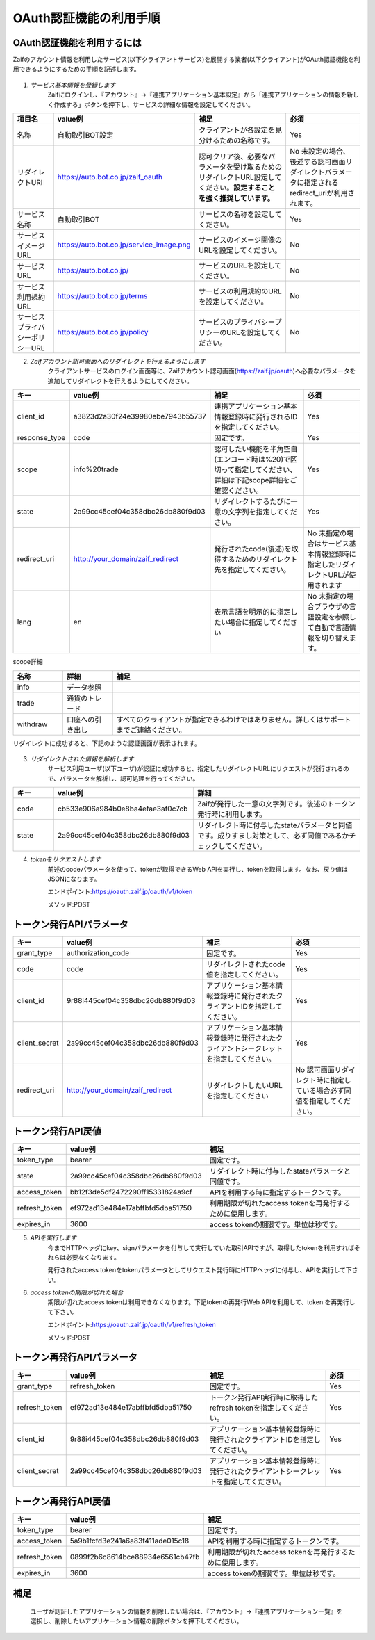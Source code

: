 ===========================
OAuth認証機能の利用手順
===========================

OAuth認証機能を利用するには
================================
Zaifのアカウント情報を利用したサービス(以下クライアントサービス)を展開する業者(以下クライアント)がOAuth認証機能を利用できるようにするための手順を記述します。

    .. image:: images/oauth_slideshow_1.png

    .. image:: images/oauth_slideshow_2.png

1. *サービス基本情報を登録します*
    Zaifにログインし、『アカウント』→『連携アプリケーション基本設定』から「連携アプリケーションの情報を新しく作成する」ボタンを押下し、サービスの詳細な情報を設定してください。

.. csv-table::
    :header: "項目名", "value例", "補足", "必須"
    :widths: 20, 5, 55, 35

    "名称", "自動取引BOT設定", "クライアントが各設定を見分けるための名称です。", "Yes"
    "リダイレクトURI", "https://auto.bot.co.jp/zaif_oauth", "認可クリア後、必要なパラメータを受け取るためのリダイレクトURL設定してください。**設定することを強く推奨しています。**", "No 未設定の場合、後述する認可画面リダイレクトパラメータに指定されるredirect_uriが利用されます。"
    "サービス名称", "自動取引BOT", "サービスの名称を設定してください。", "Yes"
    "サービスイメージURL", "https://auto.bot.co.jp/service_image.png", "サービスのイメージ画像のURLを設定してください。", "No"
    "サービスURL", "https://auto.bot.co.jp/", "サービスのURLを設定してください。", "No"
    "サービス利用規約URL", "https://auto.bot.co.jp/terms", "サービスの利用規約のURLを設定してください。", "No"
    "サービスプライバシーポリシーURL", "https://auto.bot.co.jp/policy", "サービスのプライバシープリシーのURLを設定してください。", "No"


2. *Zaifアカウント認可画面へのリダイレクトを行えるようにします*
    クライアントサービスのログイン画面等に、Zaifアカウント認可画面(https://zaif.jp/oauth)へ必要なパラメータを追加してリダイレクトを行えるようにしてください。


.. csv-table::
    :header: "キー", "value例", "補足", "必須"
    :widths: 10, 10, 50, 30

    "client_id", "a3823d2a30f24e39980ebe7943b55737", "連携アプリケーション基本情報登録時に発行されるIDを指定してください。", "Yes"
    "response_type", "code", "固定です。", "Yes"
    "scope", "info%20trade", "認可したい機能を半角空白(エンコード時は%20)で区切って指定してください、詳細は下記scope詳細をご確認ください。", "Yes"
    "state", "2a99cc45cef04c358dbc26db880f9d03", "リダイレクトするたびに一意の文字列を指定してください。", "Yes"
    "redirect_uri", "http://your_domain/zaif_redirect", "発行されたcode(後述)を取得するためのリダイレクト先を指定してください。", "No 未指定の場合はサービス基本情報登録時に指定したリダイレクトURLが使用されます"
    "lang", "en", "表示言語を明示的に指定したい場合に指定してください", "No 未指定の場合ブラウザの言語設定を参照して自動で言語情報を切り替えます。"


scope詳細

.. csv-table::
    :header: "名称", "詳細", "補足"
    :widths: 5, 5, 25

    "info", "データ参照", "　"
    "trade", "通貨のトレード", "　"
    "withdraw", "口座への引き出し", "すべてのクライアントが指定できるわけではありません。詳しくはサポートまでご連絡ください。"


リダイレクトに成功すると、下記のような認証画面が表示されます。

    .. image:: images/oauth_screenshot.png


3. *リダイレクトされた情報を解析します*
    サービス利用ユーザ(以下ユーザ)が認証に成功すると、指定したリダイレクトURLにリクエストが発行されるので、パラメータを解析し、認可処理を行ってください。

.. csv-table::
    :header: "キー", "value例", "詳細"
    :widths: 5, 5, 25

    "code", "cb533e906a984b0e8ba4efae3af0c7cb", "Zaifが発行した一意の文字列です。後述のトークン発行時に利用します。"
    "state", "2a99cc45cef04c358dbc26db880f9d03", "リダイレクト時に付与したstateパラメータと同値です。成りすまし対策として、必ず同値であるかチェックしてください。"


4. *tokenをリクエストします*
    前述のcodeパラメータを使って、tokenが取得できるWeb APIを実行し、tokenを取得します。なお、戻り値はJSONになります。

    エンドポイント:https://oauth.zaif.jp/oauth/v1/token

    メソッド:POST


トークン発行APIパラメータ
=============================

.. csv-table::
    :header: "キー", "value例", "補足", "必須"
    :widths: 5, 5, 20, 15

    "grant_type", "authorization_code", "固定です。", "Yes"
    "code", "code", "リダイレクトされたcode値を指定してください。", "Yes"
    "client_id", "9r88i445cef04c358dbc26db880f9d03", "アプリケーション基本情報登録時に発行されたクライアントIDを指定してください。", "Yes"
    "client_secret", "2a99cc45cef04c358dbc26db880f9d03", "アプリケーション基本情報登録時に発行されたクライアントシークレットを指定してください。", "Yes"
    "redirect_uri", "http://your_domain/zaif_redirect", "リダイレクトしたいURLを指定してください", "No 認可画面リダイレクト時に指定している場合必ず同値を指定してください。"

トークン発行API戻値
========================

.. csv-table::
    :header: "キー", "value例", "補足"
    :widths: 5, 10, 20

    "token_type", "bearer", "固定です。"
    "state", "2a99cc45cef04c358dbc26db880f9d03", "リダイレクト時に付与したstateパラメータと同値です。"
    "access_token", "bb12f3de5df2472290ff15331824a9cf", "APIを利用する時に指定するトークンです。"
    "refresh_token", "ef972ad13e484e17abffbfd5dba51750", "利用期限が切れたaccess tokenを再発行するために使用します。"
    "expires_in", "3600", "access tokenの期限です。単位は秒です。"


5. *APIを実行します*
    今までHTTPヘッダにkey、signパラメータを付与して実行していた取引APIですが、取得したtokenを利用すればそれらは必要なくなります。

    発行されたaccess tokenをtokenパラメータとしてリクエスト発行時にHTTPヘッダに付与し、APIを実行して下さい。

6. *access tokenの期限が切れた場合*
    期限が切れたaccess tokenは利用できなくなります。下記tokenの再発行Web APIを利用して、token を再発行して下さい。

    エンドポイント:https://oauth.zaif.jp/oauth/v1/refresh_token

    メソッド:POST

トークン再発行APIパラメータ
===========================

.. csv-table::
    :header: "キー", "value例", "補足", "必須"
    :widths: 5, 10, 20, 5

    "grant_type", "refresh_token", "固定です。", "Yes"
    "refresh_token", "ef972ad13e484e17abffbfd5dba51750", "トークン発行API実行時に取得したrefresh tokenを指定してください。", "Yes"
    "client_id", "9r88i445cef04c358dbc26db880f9d03", "アプリケーション基本情報登録時に発行されたクライアントIDを指定してください。", "Yes"
    "client_secret", "2a99cc45cef04c358dbc26db880f9d03", "アプリケーション基本情報登録時に発行されたクライアントシークレットを指定してください。", "Yes"


トークン再発行API戻値
===========================

.. csv-table::
    :header: "キー", "value例", "補足"
    :widths: 5, 10, 20

    "token_type", "bearer", "固定です。"
    "access_token", "5a9b1fcfd3e241a6a83f411ade015c18", "APIを利用する時に指定するトークンです。"
    "refresh_token", "0899f2b6c8614bce88934e6561cb47fb", "利用期限が切れたaccess tokenを再発行するために使用します。"
    "expires_in", "3600", "access tokenの期限です。単位は秒です。"


補足
===========================
    ユーザが認証したアプリケーションの情報を削除したい場合は、『アカウント』→『連携アプリケーション一覧』を選択し、削除したいアプリケーション情報の削除ボタンを押下してください。
